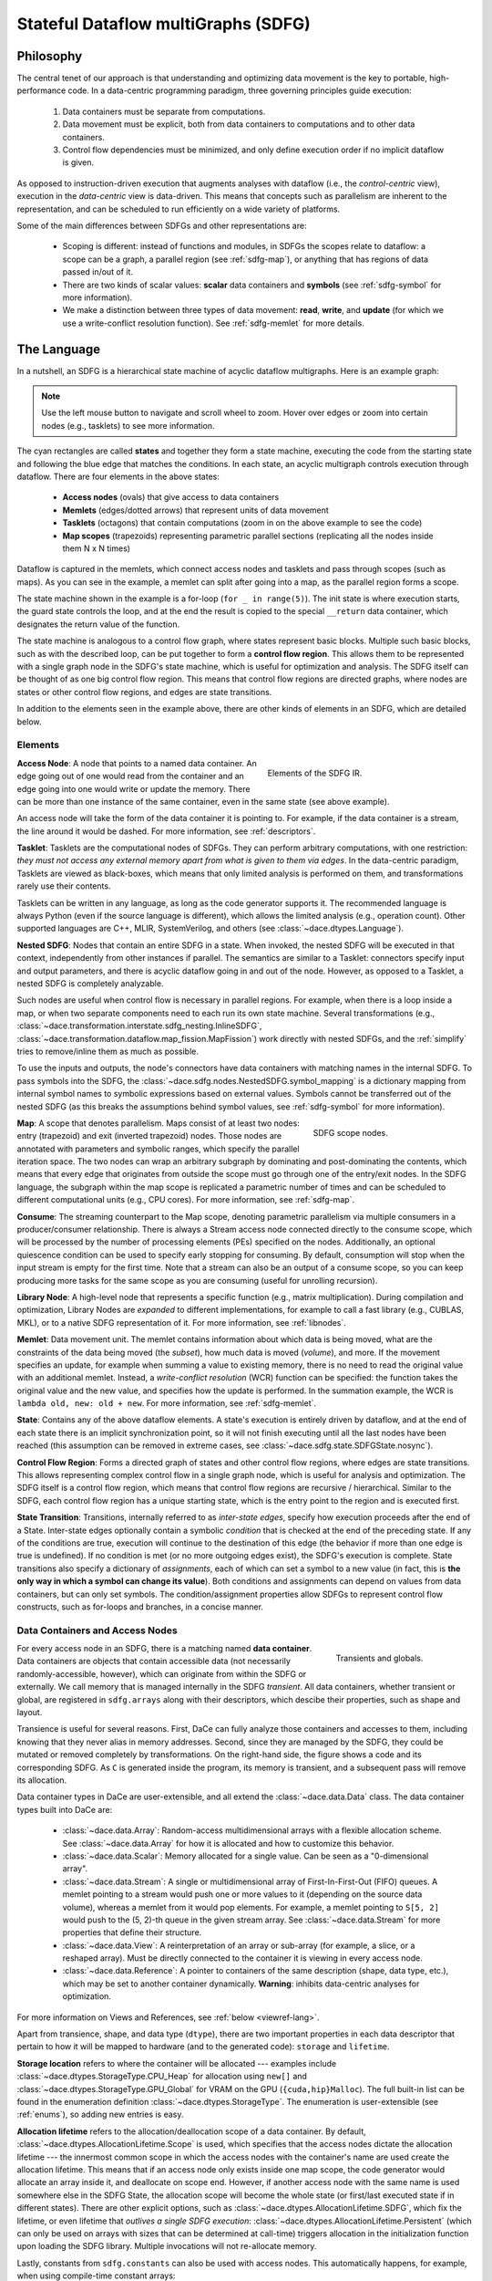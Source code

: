 .. _sdfg:

Stateful Dataflow multiGraphs (SDFG)
====================================

Philosophy
----------

The central tenet of our approach is that understanding and optimizing data movement is the key to portable,
high-performance code. In a data-centric programming paradigm, three governing principles guide execution:

    1. Data containers must be separate from computations.
    2. Data movement must be explicit, both from data containers to computations and to other data containers.
    3. Control flow dependencies must be minimized, and only define execution order if no implicit dataflow is given.

As opposed to instruction-driven execution that augments analyses with dataflow (i.e., the *control-centric* view),
execution in the *data-centric* view is data-driven. This means that concepts such as parallelism are inherent to
the representation, and can be scheduled to run efficiently on a wide variety of platforms.

Some of the main differences between SDFGs and other representations are:

    * Scoping is different: instead of functions and modules, in SDFGs the scopes relate to dataflow: a
      scope can be a graph, a parallel region (see :ref:`sdfg-map`), or anything that has regions of data passed in/out of it.
    * There are two kinds of scalar values: **scalar** data containers and **symbols** (see :ref:`sdfg-symbol` for more
      information).
    * We make a distinction between three types of data movement: **read**, **write**, and **update** (for which we
      use a write-conflict resolution function). See :ref:`sdfg-memlet` for more details.

The Language
------------

In a nutshell, an SDFG is a hierarchical state machine of acyclic dataflow multigraphs. Here is an example graph:

.. raw:: html

  <iframe width="100%" height="500" frameborder="0" src="../_static/embed.html?url=sdfg/example.sdfg"></iframe>


.. note::
  Use the left mouse button to navigate and scroll wheel to zoom. Hover over edges or zoom into certain nodes (e.g.,
  tasklets) to see more information.


The cyan rectangles are called **states** and together they form a state machine, executing the code from the starting
state and following the blue edge that matches the conditions. In each state, an acyclic multigraph controls execution
through dataflow. There are four elements in the above states:

    * **Access nodes** (ovals) that give access to data containers
    * **Memlets** (edges/dotted arrows) that represent units of data movement
    * **Tasklets** (octagons) that contain computations (zoom in on the above example to see the code)
    * **Map scopes** (trapezoids) representing parametric parallel sections (replicating all the nodes inside them N x N
      times)

Dataflow is captured in the memlets, which connect access nodes and tasklets and pass through scopes (such as maps).
As you can see in the example, a memlet can split after going into a map, as the parallel region forms a scope.

The state machine shown in the example is a for-loop (``for _ in range(5)``). The init state is where execution starts,
the guard state controls the loop, and at the end the result is copied to the special ``__return`` data container, which
designates the return value of the function.

The state machine is analogous to a control flow graph, where states represent basic blocks. Multiple such basic blocks,
such as with the described loop, can be put together to form a **control flow region**. This allows them to be
represented with a single graph node in the SDFG's state machine, which is useful for optimization and analysis.
The SDFG itself can be thought of as one big control flow region. This means that control flow regions are directed
graphs, where nodes are states or other control flow regions, and edges are state transitions.

In addition to the elements seen in the example above, there are other kinds of elements in an SDFG, which are detailed
below.

.. _sdfg-lang:

Elements
~~~~~~~~

.. figure:: images/elements.svg
  :figwidth: 40%
  :align: right
  :alt: Elements of the SDFG IR.

  Elements of the SDFG IR.

**Access Node**: A node that points to a named data container. An edge going out of one would read from the container
and an edge going into one would write or update the memory. There can be more than one instance of the same container,
even in the same state (see above example).

An access node will take the form of the data container it is pointing to. For example, if the data container is a
stream, the line around it would be dashed.
For more information, see :ref:`descriptors`.

**Tasklet**: Tasklets are the computational nodes of SDFGs. They can perform arbitrary computations, with one restriction:
*they must not access any external memory apart from what is given to them via edges*. In the data-centric paradigm,
Tasklets are viewed as black-boxes, which means that only limited analysis is performed on them, and transformations rarely
use their contents.

Tasklets can be written in any language, as long as the code generator supports it. The recommended language is always
Python (even if the source language is different), which allows the limited analysis (e.g., operation count). Other
supported languages are C++, MLIR, SystemVerilog, and others (see :class:`~dace.dtypes.Language`).

**Nested SDFG**: Nodes that contain an entire SDFG in a state. When invoked, the nested SDFG will be executed in that
context, independently from other instances if parallel.
The semantics are similar to a Tasklet: connectors specify input and output parameters, and there is acyclic dataflow
going in and out of the node. However, as opposed to a Tasklet, a nested SDFG is completely analyzable.

Such nodes are useful when control flow is necessary in parallel regions. For example, when there is a loop inside a map,
or when two separate components need to each run its own state machine.
Several transformations (e.g., :class:`~dace.transformation.interstate.sdfg_nesting.InlineSDFG`, :class:`~dace.transformation.dataflow.map_fission.MapFission`)
work directly with nested SDFGs, and the :ref:`simplify` tries to remove/inline them as much as possible.

To use the inputs and outputs, the node's connectors have data containers with matching names in the internal SDFG. To
pass symbols into the SDFG, the :class:`~dace.sdfg.nodes.NestedSDFG.symbol_mapping` is a dictionary mapping from internal
symbol names to symbolic expressions based on external values. Symbols cannot be transferred out of the nested SDFG (as
this breaks the assumptions behind symbol values, see :ref:`sdfg-symbol` for more information).

.. figure:: images/scope.svg
  :name: scopefig
  :figwidth: 30%
  :width: 100%
  :align: right
  :alt: Scope nodes.

  SDFG scope nodes.

**Map**: A scope that denotes parallelism. Maps consist of at least two nodes: entry (trapezoid) and exit (inverted
trapezoid) nodes. Those nodes are annotated with parameters and symbolic ranges, which specify the parallel iteration space.
The two nodes can wrap an arbitrary subgraph by dominating and post-dominating the contents, which
means that every edge that originates from outside the scope must go through one of the entry/exit nodes. In the SDFG
language, the subgraph within the map scope is replicated a parametric number of times and can be scheduled to different
computational units (e.g., CPU cores). For more information, see :ref:`sdfg-map`.

**Consume**: The streaming counterpart to the Map scope, denoting parametric parallelism via multiple consumers in a
producer/consumer relationship. There is always a Stream access node connected directly to the consume scope, which
will be processed by the number of processing elements (PEs) specified on the nodes. Additionally, an optional quiescence
condition can be used to specify early stopping for consuming. By default, consumption will stop when the input stream is
empty for the first time. Note that a stream can also be an output of a consume scope, so you can keep producing more
tasks for the same scope as you are consuming (useful for unrolling recursion).

**Library Node**: A high-level node that represents a specific function (e.g., matrix multiplication). During compilation
and optimization, Library Nodes are *expanded* to different implementations, for example to call a fast library (e.g.,
CUBLAS, MKL), or to a native SDFG representation of it. For more information, see :ref:`libnodes`.

**Memlet**: Data movement unit. The memlet contains information about which data is being moved, what are the constraints
of the data being moved (the *subset*), how much data is moved (*volume*), and more. If the movement specifies an update,
for example when summing a value to existing memory, there is no need to read the original value with an additional memlet.
Instead, a *write-conflict resolution* (WCR) function can be specified: the function takes the original value and the
new value, and specifies how the update is performed. In the summation example, the WCR is
``lambda old, new: old + new``. For more information, see :ref:`sdfg-memlet`.

**State**: Contains any of the above dataflow elements. A state's execution is entirely driven by dataflow, and at the
end of each state there is an implicit synchronization point, so it will not finish executing until all the last nodes
have been reached (this assumption can be removed in extreme cases, see :class:`~dace.sdfg.state.SDFGState.nosync`).

**Control Flow Region**: Forms a directed graph of states and other control flow regions, where edges are state
transitions. This allows representing complex control flow in a single graph node, which is useful for analysis and
optimization. The SDFG itself is a control flow region, which means that control flow regions are recursive /
hierarchical. Similar to the SDFG, each control flow region has a unique starting state, which is the entry point to
the region and is executed first.

**State Transition**: Transitions, internally referred to as *inter-state edges*, specify how execution proceeds after
the end of a State. Inter-state edges optionally contain a symbolic *condition* that is checked at the end of the
preceding state. If any of the conditions are true, execution will continue to the destination of this edge (the
behavior if more than one edge is true is undefined). If no condition is met (or no more outgoing edges exist), the
SDFG's execution is complete. State transitions also specify a dictionary of *assignments*, each of which can set a
symbol to a new value (in fact, this is **the only way in which a symbol can change its value**). Both conditions and
assignments can depend on values from data containers, but can only set symbols. The condition/assignment
properties allow SDFGs to represent control flow constructs, such as for-loops and branches, in a concise manner.


.. _descriptors:

Data Containers and Access Nodes
~~~~~~~~~~~~~~~~~~~~~~~~~~~~~~~~

.. figure:: images/transient.svg
  :figwidth: 25%
  :width: 100%
  :align: right
  :alt: Transients and globals.

  Transients and globals.


For every access node in an SDFG, there is a matching named **data container**. Data containers are objects that
contain accessible data (not necessarily randomly-accessible, however), which can originate from within the SDFG or
externally. We call memory that is managed internally in the SDFG *transient*. All data containers, whether transient
or global, are registered in ``sdfg.arrays`` along with their descriptors, which descibe their properties, such
as shape and layout.

Transience is useful for several reasons. First, DaCe can fully analyze those containers and accesses to them, including
knowing that they never alias in memory addresses. Second, since they are managed by the SDFG, they could be mutated or
removed completely by transformations.
On the right-hand side, the figure shows a code and its corresponding SDFG. As ``C`` is generated inside the program,
its memory is transient, and a subsequent pass will remove its allocation.

Data container types in DaCe are user-extensible, and all extend the :class:`~dace.data.Data` class.
The data container types built into DaCe are:

   * :class:`~dace.data.Array`: Random-access multidimensional arrays with a flexible allocation scheme.
     See :class:`~dace.data.Array` for how it is allocated and how to customize this behavior.
   * :class:`~dace.data.Scalar`: Memory allocated for a single value. Can be seen as a "0-dimensional array".
   * :class:`~dace.data.Stream`: A single or multidimensional array of First-In-First-Out (FIFO) queues. A memlet
     pointing to a stream would push one or more values to it (depending on the source data volume), whereas a memlet
     from it would pop elements. For example, a memlet pointing to ``S[5, 2]`` would push to the (5, 2)-th queue in the
     given stream array. See :class:`~dace.data.Stream` for more properties that define their structure.
   * :class:`~dace.data.View`: A reinterpretation of an array or sub-array (for example, a slice, or a reshaped array).
     Must be directly connected to the container it is viewing in every access node.
   * :class:`~dace.data.Reference`: A pointer to containers of the same description (shape, data type, etc.), which may
     be set to another container dynamically. **Warning**: inhibits data-centric analyses for optimization.

For more information on Views and References, see :ref:`below <viewref-lang>`.

Apart from transience, shape, and data type (``dtype``), there are two important properties in each data descriptor
that pertain to how it will be mapped to hardware (and to the generated code): ``storage`` and ``lifetime``.

**Storage location** refers to where the container will be allocated --- examples include :class:`~dace.dtypes.StorageType.CPU_Heap`
for allocation using ``new[]`` and :class:`~dace.dtypes.StorageType.GPU_Global` for VRAM on the GPU (``{cuda,hip}Malloc``).
The full built-in list can be found in the enumeration definition :class:`~dace.dtypes.StorageType`. The enumeration is
user-extensible (see :ref:`enums`), so adding new entries is easy.

**Allocation lifetime** refers to the allocation/deallocation scope of a data container. By default, :class:`~dace.dtypes.AllocationLifetime.Scope`
is used, which specifies that the access nodes dictate the allocation lifetime --- the innermost common scope in which
the access nodes with the container's name are used create the allocation lifetime. This means that if an access node
only exists inside one map scope, the code generator would allocate an array inside it, and deallocate on scope end.
However, if another access node with the same name is used somewhere else in the SDFG State, the allocation scope will
become the whole state (or first/last executed state if in different states). There are other explicit options, such as
:class:`~dace.dtypes.AllocationLifetime.SDFG`, which fix the lifetime, or even lifetime that *outlives a single SDFG execution*:
:class:`~dace.dtypes.AllocationLifetime.Persistent` (which can only be used on arrays with sizes that can be determined
at call-time) triggers allocation in the initialization function upon loading the SDFG library. Multiple invocations
will not re-allocate memory.

Lastly, constants from ``sdfg.constants`` can also be used with access nodes. This automatically happens, for example,
when using compile-time constant arrays:

.. code-block:: python

    @dace
    def cst():
        return np.array([1., 2., 1.])

    sdfg = cst.to_sdfg()
    print(sdfg.constants)        # Prints: {'__tmp0': array([1., 2., 1.])}
    print(sdfg.node(0).nodes())  # Prints: [AccessNode (__tmp0), AccessNode (__return)]


.. _sdfg-symbol:

Symbols
~~~~~~~~

Symbols and symbolic expressions are a core part of DaCe. They allow the framework to define arrays with unknown sizes,
while still validating them, inferring output shapes, and optimizing their use. They are also extensively used in memlets
to analyze memory access patterns, and in maps they define new symbols for use inside the scope. Lastly, in state
transitions DaCe uses symbolic analysis to  generate structured control flow from an arbitrary state machine (e.g.,
finding out if a transition is a negation of another, to create ``if/else``). Symbolic expressions are powered by
`SymPy <https://www.sympy.org>`_, but extended by DaCe (:class:`~dace.symbolic.symbol`) to include types and other utilities.

Symbols can be used almost anywhere in DaCe --- any object property that is a :class:`~dace.properties.SymbolicProperty`
accepts them, and any :class:`~dace.subsets.Subset` is parametric. You can find such properties in data descriptors,
memlets, maps, inter-state edges, and others. You can also use them (**read-only**) in Tasklet code directly, as custom
properties of your library nodes or transformations, and more.

A particular reason that makes symbols useful is the fact they stay constant throughout their defined scope. A symbol
defined in a scope (e.g., map parameter) cannot change at all, and symbols that are defined outside an SDFG state cannot
be modified inside a state, only in assignments of state transitions.

The above read-only property differentiates between a :class:`~dace.symbolic.symbol` and a :class:`~dace.data.Scalar`:
Scalars have an assigned storage location (see :ref:`above <descriptors>`) and can be written to at any given point.
This means that Scalars cannot be used in symbolic expressions, as their value may change, or not be accessible altogether.
In contrast, symbols are always accessible on each device (the code generator ensures this).


.. raw:: html

  <div class="figure align-right" id="scalarsym" style="width: 25%">
    <iframe width="100%" height="320" frameborder="0" src="../_static/embed.html?url=sdfg/scalarsym.sdfg"></iframe>
    <p class="caption"><span class="caption-text">Assigning a Scalar value to a symbol.</span><a class="headerlink" href="#scalarsym" title="Permalink to this image">¶</a></p>
  </div>

In general, using a symbol is always preferable if: (a) its final value is not needed outside the SDFG; (b) its value is
necessary to e.g., specify a memlet index; and (c) it is not written to by a computation. The last condition can be
worked around if the Scalar is on the host memory using a state transition (see figure on the right, the assignment
takes the value of ``scal`` and assigns it to ``sym``, which can be used in subsequent states).

During :ref:`simplification <simplify>`, the :class:`~dace.transformation.passes.scalar_to_symbol.ScalarToSymbolPromotion`
pass tries to convert Scalars to symbols, if they fulfill all the constraints of a symbol.

Symbols that are defined outside a state can also be given to an SDFG as parameters. This is used when data containers
have symbolic sizes. We say that a symbol that does not have a defined value is a *free symbol*. The free symbols of an
SDFG have to be added to the symbol store (``sdfg.symbols``) using :func:`~dace.sdfg.sdfg.SDFG.add_symbol`.



.. note::
  For more information about developing with symbolic expressions, read :ref:`symbolic`.

.. _connectors:

Connectors
~~~~~~~~~~


.. figure:: images/connectors.svg
  :figwidth: 40%
  :width: 100%
  :align: right
  :alt: Connector types

  Connector types.

As SDFG states are acyclic multigraphs (where two nodes can have more than one edge between them), every edge needs a
port on the source/destination nodes to connect with. In SDFGs, we use *connectors* for this purpose. There are two types
of connectors: **view** (colored in cyan) and **passthrough** (colored in transparent turquoise). The former is used to specify
an endpoint on nodes, upon which the connector name can be used within that node (e.g., tasklet, nested SDFG, map entry
for dynamic map ranges). The latter passes through a scope node (such as a map) and allows DaCe to track the path of
memlets through that scope. An example of both is shown on the right.

A view connector does not need to define a data container. This is because connectors are references that take on the shape
of the memlet connected to it. However, connectors can have types of their own. By default, the type of a connector is
``None``, which means its type is inferred automatically by DaCe in :func:`~dace.sdfg.infer_types.infer_connector_types`.
If an type is defined, it acts as a "cast" of the data it is referring to. This is used, among other places, in SIMD
vectorization. For example, an access :pycode:`A[4*i : 4*i + 4]` connected to a connector of type :pycode:`dace.vector(dace.float64, 4)`
will reinterpret the data as a 4-element vector.

View connectors attached to tasklets are collapsed to the underlying array view, similarly to how NumPy behaves. That
means that if a memlet pointing to a tasklet is :pycode:`A[i, j, k, l]` and the connector is called :pycode:`a`, :pycode:`a`
would be accessed as a scalar. If the memlet has non-scalar ranges (whether they end up being size 1 or larger), e.g.,
:pycode:`A[i, j:j+k, 0, 0:L]`, the connector in the tasklet must be accessed as a two-dimensional array. In the example,
:pycode:`a[m, n]` in the tasklet would correspond to accessing :pycode:`A[i, j+m, 0, n]`.

Passthrough connectors are identified only by name: the incoming connector must start with ``IN_`` and outgoing connector
must start with ``OUT_``. Passthrough connectors with matching suffixes (e.g., ``IN_arr`` and ``OUT_arr``) are considered
part of the same *memlet path* (highlighted in orange in the above figure, see :ref:`below <sdfg-memlet>` for more details).

Connectors cannot be dangling (without any connecting edge), and view connectors must only have one connected edge. Other
cases will fail validation, with dangling connectors marked in red upon display.


.. _sdfg-memlet:

Memlets
~~~~~~~

Memlets represent data movement in SDFGs. They can connect access nodes with other access nodes (creating a
read *and* a write operation), access nodes with :ref:`view connectors <connectors>` (creating a read *or* a write
operation, depending on the direction), or directly connect a tasklet to a tasklet or a view connector (creating both
a read and a write). Several fields describe the data being moved:

  * ``data``: The data container being accessed.
  * ``subset``: A :class:`~dace.subsets.Subset` object that represents the part of the container potentially being moved.
  * ``volume``: The number of elements moved (as a symbolic expression). The ``dynamic`` boolean property complements
    this --- if set to True, we say the number of elements moved is *up to* the value of ``volume``.

      * If ``volume`` is set to ``-1`` and ``dynamic`` is True, the memlet is defined as unbounded, which means there is
        no way to analyze how much (and when) data will move.

  * ``wcr`` (default None): An optional lambda function that specifies the Write-Conflict Resolution function.
    If not None, every movement into the destination container will instead become an update (see below). The first argument
    of the lambda function is the old value, whereas the second is the incoming value.
  * ``other_subset``: Typically, only ``subset`` is necessary for memlets that connect access nodes with view connectors.
    For other cases (for example, access node to access node), the other subset can be used to offset the
    sub-region of the container *not* named in ``data``.

      * For example, the copy :pycode:`B[1:21, 0:3] = A[i:i+20, j-1:j+2]` can be represented by
        :pycode:`dace.Memlet(data='A', subset='i:i+20, j-1:j+2', other_subset='1:21, 0:3')`.
        *For performance reasons, always prefer constructing range subsets from* :class:`~dace.subsets.Range` *over a string.*
      * The alias properties ``src_subset`` and ``dst_subset`` specify the source and destination subsets, regardless of the
        value of ``data``.

There are more properties you can set, see :class:`~dace.memlet.Memlet` for a full list.

Memlet subsets and volumes are used for analyzing (or estimating, if dynamic) data movement patterns and costs.
A memlet's ``subset`` does not necessarily mean that all values in that subset would be read at runtime. It rather acts as a
*constraint* on the potential accessed values. This can be used to ensure certain memory is accessible after some optimizations
Together with ``volume``, we can define important memory access patterns, such as indirect access:

.. code-block:: python

  # ...
  for i in dace.map[0:N]:
    mileage += distances[destinations[i]]
  # ...

In the above, the memlets inside the map are :pycode:`dace.Memlet(data='destinations', subset='i', volume=1)` and
:pycode:`dace.Memlet(data='distances', subset='0:20', volume=1)`. Notice that in the latter, we know *one* element would
be read in the range ``0:20``, but we do not know which one it is going to be.

.. figure:: images/memlet-scopes.svg
  :name: memtree
  :figwidth: 40%
  :width: 100%
  :align: right
  :alt: Memlet paths and trees.

  Memlet paths and trees.

**Memlet paths**: When using scopes, such as maps, we can have multiple memlets connected to the same connector, and
through multiple levels of scopes. In order to trace and distinguish between them, we use *memlet paths* (green highlighted
edges in the figure to the right). A memlet path is a sequence of memlets that connect between two view connectors.
We can obtain a memlet path by calling the :func:`~dace.sdfg.state.StateGraphView.memlet_path` on an SDFG state with the
edge.

The memlet path is actually part of a **memlet tree** (highlighted in orange), since in each scope a memlet
can split into multiple memlets. To obtain the tree, use :func:`~dace.sdfg.state.StateGraphView.memlet_tree`. Its *root*
is the highest-scope memlet (bottom or top, depending on the direction of the path), and its *leaves* are the lowest-scope
memlets (connected to the tasklet in the figure). Changing a data descriptor often requires changing the data names on every
memlet in the memlet tree.

In code generation, memlets emit reference/copy code at the memlet tree leaf level (i.e., in the innermost scope),
because of the parametric replication aspect (in the "expanded" graph, every memlet path is a single edge connecting to
a copy of the internal node).

**Empty memlets** are memlets that carry no data. They are used to lock a node into a scope, without actually moving
data into or out of it. For example, when zeroing an array, the tasklet ``a = 0`` has no inputs, but has to be inside a map.
It is thus connected to the map entry node with an empty memlet. You can check if a memlet is empty using the :func:`~dace.memlet.Memlet.is_empty`
method.

In **write-conflict resolution (WCR) memlets**, the WCR function itself may have properties (such as commutativity).
The WCR expression is symbolically analyzed (using SymPy) to determine such properties, and even finds common reduction
functions (such as summation or product), replacing it with a built-in operator (e.g., ``a + b`` becomes
:class:`dace.dtypes.ReductionType.Sum`). If it can detect a :class:`~dace.dtypes.ReductionType`, it knows more properties
about the function and can use fast version in libraries (for example, ``MPI_SUM`` in MPI). Note that Streams cannot use
WCR.

WCR updates can be implemented in a platform-dependent way, for example using atomic operations, one-sided communication,
or different kinds of accumulators on FPGAs. It is thus important to differentiate updates from a simple read+write, since
it can yield faster, more analyzable code.

Like copies, WCR memlets are applied on the innermost scope of the memlet tree. This requires to exercise caution when
using such memlets, as they can lead to excessive atomic operations or critical sections. There are, however, transformations
that can be applied on the SDFG to change the schedule and, for example, add a buffer to accumulate locally and save on
expensive update operations (see :class:`~dace.transformation.dataflow.stream_transient.AccumulateTransient`).


.. _sdfg-map:

Parametric Parallelism
~~~~~~~~~~~~~~~~~~~~~~

DaCe supports parametric parallelism, which is a form of parallelism that is defined by symbolic expressions.
To represent parallel sections, we use graph scopes, which are defined by *Entry* and *Exit* nodes (as shown in
:numref:`scopefig`). The parametric ranges themselves are represented by symbolic integer sets (using the
same :class:`~dace.subsets.Subset` class used for memlets). There are several scopes provided in DaCe, the most common one
being :class:`~dace.sdfg.nodes.Map` and the second is :class:`~dace.sdfg.nodes.Consume`.

**Maps** represent a simple form of replication, where the scope is replicated for each value in the range. For example,
``dace.map[0:N, 1:M-N+1]`` is a parametrically-parallel scope with two dimensions, the first ranging from ``0`` to ``N-1``,
and the second ranging from ``1`` to ``M-N`` (inclusive). This means that the scope subgraph will be replicated for this
number of times. The ``params`` property of the map specifies the names that parameterize the map range, and must match
the given ``range`` property.

Maps can be *scheduled* to have their contents executed in different locations. For example, a map can be
scheduled to run on a multi-core CPU (with :class:`~dace.dtypes.ScheduleType.CPU_Multicore`), which will generate a
``for`` loop for each instance of the subgraph, using OpenMP to control parallelism. Maps can also be scheduled to run
on a GPU (with :class:`~dace.dtypes.ScheduleType.GPU_Device`), or other devices, see :class:`~dace.dtypes.ScheduleType`
for all built-in types. The default schedule is :class:`~dace.dtypes.ScheduleType.Default`, which means that the
scheduler will decide the schedule for the map based on its context. For example, if the map is already situated inside
another multi-core map, the map will be scheduled to a single core using :class:`~dace.dtypes.ScheduleType.Sequential`.

Maps have other properties that further control their behavior. For example, their exact schedule
(unrolling, loop collapsing) can be controlled with certain attributes, such as ``unroll`` and ``gpu_block_size``.

**Consume** scopes are similar to maps, but are used to consume data from a stream. Their processing elements (``num_pes``)
is a symbolic expression that governs the degree of parallelism during the scope. ``pe_index`` acts as a "thread index"
variable. The quiescence ``condition`` property can be used to control when to end the scope's execution (by default,
if ``condition`` is not given, the scope will run until the stream is empty). The ``chunksize`` property specifies
the granularity of the stream consumption (how many elements to consume at once).


.. figure:: images/scope-tree.svg
  :figwidth: 30%
  :width: 100%
  :align: right
  :alt: Scope trees.

  SDFG scopes in :numref:`memtree`.

**Navigating in scopes**: Like memlets, scopes in an SDFG state form a tree. The root of the tree is the top-level scope,
i.e., the one that is not contained in any other scope. You can navigate the scope tree as a whole using the
:func:`~dace.sdfg.state.StateGraphView.scope_tree` method. You can also navigate the scope tree of a specific node
by using the :func:`~dace.sdfg.state.StateGraphView.scope_children` method to get the child nodes of the specified
scope, or :func:`~dace.sdfg.state.StateGraphView.scope_dict` to get the parent-pointing dictionary of each node to its
parent. This is visualized in the figure on the right.

To easily get the scope of a node, you can use the :func:`~dace.sdfg.state.StateGraphView.scope_subgraph` method,
which will return the subgraph of only the nodes contained in the requested scope. To jump to the entry node of the current
scope, use the :func:`~dace.sdfg.state.StateGraphView.entry_node` method. Similarly, to get the exit node of the
current entry node, use the :func:`~dace.sdfg.state.StateGraphView.exit_node` method.

**Dynamic Map Ranges**: Such ranges can use memlets to define the map ranges directly from data containers, while
still retaining the dataflow of a single state. As they are fed into a view connector on the map entry node, their value
(described by the connector name) can be used in the symbolic expressions of the map range, and anywhere inside the map
scope as a symbol (same as the iteration variables). Only scalar connectors are allowed.

In the following example, we use dynamic map ranges to compute a sparse matrix-vector multiplication,
where the vector is dense. Every output row has a defined range (standard, symbolic map), whereas the corresponding rows
of the input sparse matrix have a dynamic length (dynamic-range.)


.. raw:: html

  <div class="figure align-right" id="scalarsym" style="width: 35%">
    <iframe width="100%" height="300" frameborder="0" src="../_static/embed.html?url=sdfg/spmv.sdfg"></iframe>
  </div>


.. code-block:: python

  @dace.program
  def spmv(A_row: dace.uint32[H + 1], A_col: dace.uint32[nnz],
           A_val: dace.float32[nnz], x: dace.float32[W],
           b: dace.float32[H]):

      for i in dace.map[0:H]:
          for j in dace.map[A_row[i]:A_row[i + 1]]:
              with dace.tasklet:  # Explicit dataflow syntax
                  aval << A_val[j]
                  xval << x[A_col[j]]

                  out = aval * xval

                  out >> b(1, lambda a,b: a+b)[i]  # WCR output

  spmv.to_sdfg().view()

.. _viewref-lang:

Views and References
~~~~~~~~~~~~~~~~~~~~

Similarly to a NumPy view, a *View* data container is created whenever an array is sliced, reshaped, reinterpreted,
or by other NumPy functions (e.g., with a ``keepdims`` argument).
A view never creates a copy, but simply reinterprets the properties (shape, strides, type, etc.) of the viewed container.
In C it would be equivalent to setting a pointer to another pointer with an offset (that is also how the code generator
implements it). Views are useful for performance, reducing memory footprint, and to modify sub-arrays in meaningful ways,
for example solving a system of equations on matrices made from a long 1-dimensional vector.

.. figure:: images/views.svg
  :figwidth: 50%
  :align: right
  :alt: Chained views example.

  Chained views and the corresponding generated code. A column of ``A`` is turned into a matrix, which is
  viewed again at a sub-column. Each data descriptor must set the appropriate strides, as the viewed
  memlet is only used to offset a pointer.

A view is always connected to another data container from one side, and on the other it is used just like a normal access node.
In case of ambiguity, the ``views`` connector points to the data being viewed. You can even chain multiple views
together using this connector (see figure on the right).

Another place where views can be found is in Nested SDFG connectors: any data container in a nested SDFG is in fact a
*View* of the memlet going in or out of it.

As opposed to Views, *References* can be set in one place (using the ``set`` connector), and then be used as normal access nodes
later anywhere else. They can be set to different containers (even more than once), as long as the descriptors match (as
with views). References are useful for patterns such as multiple-buffering (``a, b = b, a``) and polymorphism.

.. warning::
  Since references detach the access node from the data container, it inhibits the strength of data-centric analysis for
  transformations and optimization. Frontends generate them only when absolutely necessary.
  Therefore, **use references sparingly**, or not at all if possible.

An example use of references can be created with the following code:

.. raw:: html

  <div class="figure align-right" id="scalarsym" style="width: 50%">
    <iframe width="100%" height="225" frameborder="0" src="../_static/embed.html?url=sdfg/reference.sdfg"></iframe>
  </div>


.. code-block:: python

  i = dace.symbol('i')

  @dace
  def refs(A, B, out):
      if i < 5:
          ref = A
      else:
          ref = B
      out[:] = ref


  refs.to_sdfg(a, b, out).view()


.. _libnodes:

Library Nodes
~~~~~~~~~~~~~

For certain functions and methods, there are high-performance or platform-specific versions that can be beneficial.
For example, the ``numpy.dot`` function can be implemented using a matrix multiplication, which in turn can be implemented
by a fast Basic Linear Algebra Subprogram (BLAS) libraries, such as MKL or CUBLAS.

DaCe provides the capability to use such libraries by using *Library Nodes*, which can be used for different purposes:

  * **Specialization**: A library node can be used to specialize a generic node to a specific implementation.
  * **Coarse-grained transformations**: A library node can be used to implement a transformation that is not possible
    with the generic node, i.e., relying on the semantics of the node. For example, fusing a matrix multiplication with
    a transposition operation.

Specializing library nodes to a specific implementation is called **expansion**. Expansions are user-extensible and can
be added to a DaCe library or to a specific SDFG. Built-in expansions and library nodes are defined in the ``dace.libraries``
module, and are automatically loaded when the library is imported.

Library-specific transformations also exist in the standard set of transformations, for example
:class:`~dace.transformation.dataflow.matrix_product_transpose.MatrixProductTranspose`.

During compilation or optimization, a library node will be expanded using the ``expand`` method of the chosen implementation.
If no implementation is chosen, the ``default_implementation`` field of the library node class will be chosen. One can
override default implementations for a library node type, or for an entire library. This can be used, for example, to set
:ref:`BLAS <blas>` to default to a certain library:

.. code-block:: python

  from dace.libraries import blas

  @dace
  def mult(a, b):
    return a @ b

  mult(a, b)  # will use the default implementation in the config file ("pure")

  blas.default_implementation = 'MKL'

  @dace
  def mult2(a, b):
    return a @ b

  mult2(a, b)  # will use Intel MKL


Internally, an expansion is a subclass of :class:`~dace.transformation.transformation.ExpandTransformation`. It is
responsible for creating a new SDFG that implements the library node, and for connecting the inputs and outputs of the
library node to the new SDFG. An example of such an expansion is Einstein summation specialization
(`see full file <https://github.com/spcl/dace/blob/main/dace/libraries/blas/nodes/einsum.py>`_):

.. code-block:: python

  from dace import SDFG, SDFGState, library, nodes, properties
  from dace import transformation as xf

  # Define the library node itself
  @library.node
  class Einsum(nodes.LibraryNode):
      # Set the default expansion of the node to 'specialize' (registered below)
      implementations = { ... }
      default_implementation = 'specialize'

      # Configurable properties of the einsum node go here
      ...

  ...

  # Define the expansion, which specializes the einsum by lowering it to either
  # a BLAS operation or a direct contraction
  @library.register_expansion(Einsum, 'specialize')
  class SpecializeEinsum(xf.ExpandTransformation):
      # Define environments necessary for this expansion (optional, can be an empty list)
      environments = []

      # The following method returns the SDFG that results from expanding the library node.
      # Upon expansion, DaCe will insert the returned SDFG into the graph as a nested SDFG
      # node (which can be inlined).
      @staticmethod
      def expansion(node: Einsum, parent_state: SDFGState, parent_sdfg: SDFG) -> SDFG:
          # Make an SDFG for the expansion
          sdfg = SDFG('einsum')
          ...
          return sdfg


.. _memprop:

Memlet Propagation
------------------

In order to perform transformations, DaCe needs to know the shape and type of memlets at all scopes. For example,
if only a single column of a matrix is accessed in a map, this could be used to optimize memory transfers. Therefore,
DaCe performs *memlet propagation* to infer the shape and type of memlets at all scopes. It is a process that starts
from the memlets on the innermost scopes, and propagates outwards through scope entry/exit nodes.

Formally, the memlet that goes into a scope contains the union of the subsets of all the internal memlets, and its volume
is the sum of the volumes of all the internal memlets. This means that we must project the space of the parametric scope
onto the internal, parametric memlet. For example, the memlet ``A[i, j:j+10:2]`` inside a map ranged ``[i=1:N, j=0:25]``
would be propagated to ``A[1:N, 0:35:2]``, and the memlet ``B[2*i + 1]`` would be propagated to ``B[3:2*N:2]`` within
the same map.

Memlet propagation also works through nested SDFGs, by propagating the potential value ranges each symbol may take.
Such propagation is the equivalent of scope propagation for ``for`` loops and general symbolic values. The following
figure shows an example of this:

.. figure:: images/memprop.png
   :align: center
   :width: 70%

   Memlet propagation through a nested SDFG with a loop.

DaCe uses the SymPy symbolic engine to perform this projection, as well as to union
multiple internal memlets for propagation. The projection is performed in the :mod:`~dace.sdfg.propagation` module, using
pattern matching on symbolic expressions. The :class:`~dace.sdfg.propagation.MemletPattern` class is used to define
such patterns, and the function :func:`~dace.sdfg.propagation.propagate_subset` performs the propagation itself.

The process is triggered automatically by the Python frontend. If you want to trigger it manually on an entire SDFG, call
:func:`~dace.sdfg.propagation.propagate_memlets_sdfg`. Note, however, that this may be a slow process depending on the
size of the SDFG. To propagate a single memlet, use :func:`~dace.sdfg.propagation.propagate_memlet`, and for a single scope
use :func:`~dace.sdfg.propagation.propagate_memlets_scope`. If you only want to trigger the part that propagates
symbol values across the SDFG state machine, call :func:`~dace.sdfg.propagation.propagate_states`.

.. _sdfg-api:

SDFG Builder API
----------------

When writing frontends for DaCe and when transforming SDFGs, it is necessary to interact with the SDFG directly.
The SDFG builder API provides a set of functions that allow the user to create SDFGs programmatically. The API is
similar to graph manipulation APIs, such as `NetworkX <https://networkx.org/>`_ (in fact, the SDFG is internally
represented as an ordered NetworkX graph).

The entire API is organized around methods of the :class:`~dace.sdfg.sdfg.SDFG` and :class:`~dace.sdfg.state.SDFGState`
classes. Additionally, helper functions in :mod:`dace.sdfg.utils` and :mod:`dace.transformation.helpers` can be used
to perform common operations, such as traversal, querying, analysis, graph nesting, and many others.

**Adding/removing elements**: The two classes contain ``add_*`` methods for adding nodes and edges, and ``remove_*`` methods for
removing them. Examples include :meth:`~dace.sdfg.state.SDFGState.add_tasklet` and :meth:`~dace.sdfg.sdfg.SDFG.add_edge`.
Other helper methods can compose these operations, such as :meth:`~dace.sdfg.state.SDFGState.add_mapped_tasklet`, which adds
a tasklet inside a map; and :meth:`~dace.sdfg.state.SDFGState.add_memlet_path` which adds a path of memlets between an
arbitrary number of scopes, :ref:`propagating <memprop>` them along the way.

**Connectors and edges**: The methods ``add_{in,out}_connector`` on subclasses of :class:`~dace.sdfg.nodes.Node` add
appropriate connectors (view or passthrough) to the node. The :meth:`~dace.sdfg.state.SDFGState.add_edge` method of
:class:`~dace.sdfg.state.SDFGState` receives two nodes and two connector names, and creates an edge between them.
:meth:`~dace.sdfg.graph.OrderedMultiDiConnectorGraph.add_nedge` (no-connector edge) acts as a shorthand for edges with
``None`` connectors on either side.

**Enumeration**: The API can enumerate the specific nodes and edges of a graph via the ``nodes()`` and ``edges()`` methods.
The interface also contains methods for querying the graph, such as :meth:`~dace.sdfg.sdfg.SDFG.all_nodes_recursive`, which is
useful to obtain all nodes, including states and nodes of nested SDFGs (similarly, :meth:`~dace.sdfg.sdfg.SDFG.all_edges_recursive`
and :meth:`~dace.sdfg.sdfg.SDFG.all_sdfgs_recursive` query edges and SDFGs, respectively). Navigating within states can
be performed using the :ref:`scope methods <sdfg-map>`.

**Subgraphs**: The API allows the user to obtain subgraphs of the SDFG, such as the :meth:`~dace.sdfg.state.StateGraphView.scope_subgraph`
method, which returns a subgraph of the state that contains all nodes within a given scope. In general, the
:class:`~dace.sdfg.graph.SubgraphView` class can be used to obtain a view of a subgraph. It filters out nodes and edges
that are not part of the subgraph, and can be used to perform operations on the subgraph, such as traversing it.

**Data descriptors**: Methods such as :meth:`~dace.sdfg.sdfg.SDFG.add_array` and :meth:`~dace.sdfg.sdfg.SDFG.add_stream`
can be used to add data descriptors to the SDFG. Any subclass of the :class:`~dace.data.Data` base class
can be added to the SDFG using the :meth:`~dace.sdfg.sdfg.SDFG.add_datadesc` method.

**Traversal**: Since nodes and edges are stored in arbitrary order, the API provides methods for traversing the graph
by topological order. The method :func:`~dace.sdfg.utils.dfs_topological_sort` returns a list of nodes in a state, and
:func:`~dace.sdfg.analysis.cfg.blockorder_topological_sort` traverses the state machine in approximate order of execution
(i.e., preserving order and entering if/for scopes before continuing).


What to Avoid
-------------

While SDFGs are Turing complete, they are not meant to be used to represent any program concisely.

Concepts such as parametric-depth recursion are control-centric (and not very portable). In order to represent them,
a stack would need to be simulated in the representation, which will be slow. The frontends avoid parametric-depth
recursion by creating a callback to the original runtime (e.g., the Python interpreter) instead of parsing it into an
SDFG.

Another example is dynamic memory. Dynamically-allocated arrays are supported, so long as their sizes can be expressed
as symbolic expressions. However, this would create another state in the state machine (see the example in :ref:`sdfg-symbol`),
which might hamper dataflow analysis. In general, it is better to use constant or symbolically-sized memory allocation.

Lastly, complex pointer arithmetic and referencing different types of arrays with the same Reference are not supported.
Frontends will try to mitigate this by creating multiple Reference data descriptors, but references in general
inhibit provenance tracking of arrays, and many optimizations would not apply.

In many of the above cases, the frontends will emit a warning to the user, and unsupported behavior will be encapsulated
as callbacks. It is important to pay attention to these warnings, as they might contribute to performance issues
later on.

.. _format:

``.sdfg`` File Format
---------------------

An SDFG file is a JSON file that contains all the properties of the graph's elements. See :ref:`properties` for more
information about how those are saved.

You can save an SDFG to a file in the SDFG API with the :func:`~dace.sdfg.sdfg.SDFG.save` method. Loading an SDFG from a
file uses the :func:`~dace.sdfg.sdfg.SDFG.from_file` static method. For example, in the following save/load roundtrip:

.. code-block:: python

    @dace.program
    def example(a: dace.float64[20]):
        return a + 1
    sdfg = example.to_sdfg()  # Create an SDFG out of the DaCe program

    sdfg.save('myfile.sdfg')  # Save
    new_sdfg = dace.SDFG.from_file('myfile.sdfg')  # Reload

    assert sdfg.hash_sdfg() == new_sdfg.hash_sdfg()  # OK, SDFGs are the same


The ``compress`` argument can be used to save a smaller (``gzip`` compressed) file. It can keep the same extension,
but it is customary to use ``.sdfg.gz`` or ``.sdfgz`` to let others know it is compressed.
It is recommended to use this option for large SDFGs, as it not only saves space, but also speeds up loading and
editing of the SDFG in visualization tools and the VSCode extension.
